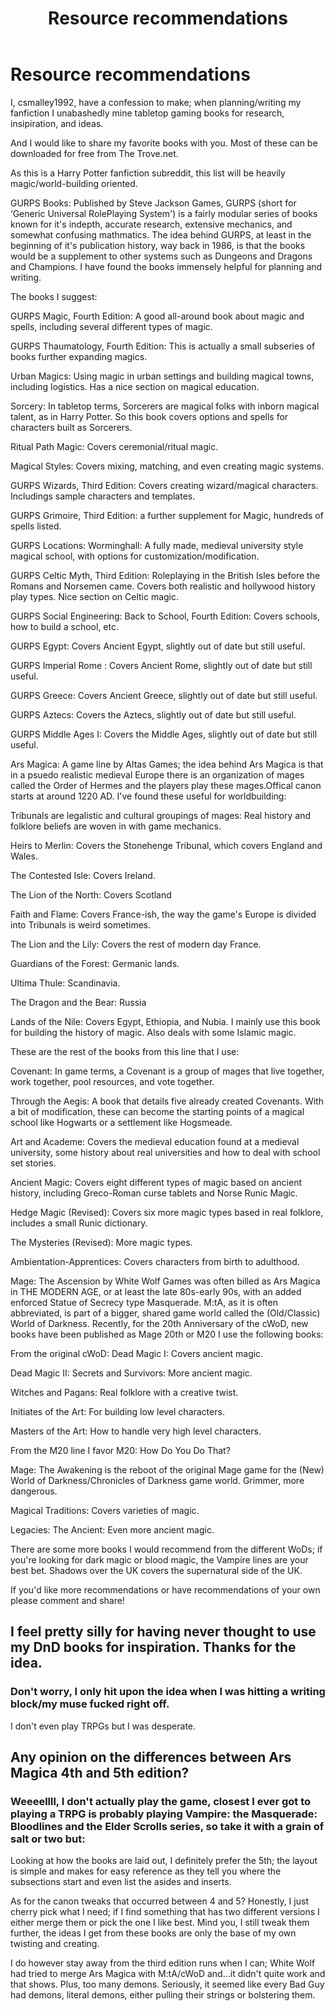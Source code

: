 #+TITLE: Resource recommendations

* Resource recommendations
:PROPERTIES:
:Author: Csmalley1992
:Score: 6
:DateUnix: 1559973474.0
:DateShort: 2019-Jun-08
:FlairText: Misc
:END:
I, csmalley1992, have a confession to make; when planning/writing my fanfiction I unabashedly mine tabletop gaming books for research, insipiration, and ideas.

And I would like to share my favorite books with you. Most of these can be downloaded for free from The Trove.net.

As this is a Harry Potter fanfiction subreddit, this list will be heavily magic/world-building oriented.

GURPS Books: Published by Steve Jackson Games, GURPS (short for ‘Generic Universal RolePlaying System') is a fairly modular series of books known for it's indepth, accurate research, extensive mechanics, and somewhat confusing mathmatics. The idea behind GURPS, at least in the beginning of it's publication history, way back in 1986, is that the books would be a supplement to other systems such as Dungeons and Dragons and Champions. I have found the books immensely helpful for planning and writing.

The books I suggest:

GURPS Magic, Fourth Edition: A good all-around book about magic and spells, including several different types of magic.

GURPS Thaumatology, Fourth Edition: This is actually a small subseries of books further expanding magics.

Urban Magics: Using magic in urban settings and building magical towns, including logistics. Has a nice section on magical education.

Sorcery: In tabletop terms, Sorcerers are magical folks with inborn magical talent, as in Harry Potter. So this book covers options and spells for characters built as Sorcerers.

Ritual Path Magic: Covers ceremonial/ritual magic.

Magical Styles: Covers mixing, matching, and even creating magic systems.

GURPS Wizards, Third Edition: Covers creating wizard/magical characters. Includings sample characters and templates.

GURPS Grimoire, Third Edition: a further supplement for Magic, hundreds of spells listed.

GURPS Locations: Worminghall: A fully made, medieval university style magical school, with options for customization/modification.

GURPS Celtic Myth, Third Edition: Roleplaying in the British Isles before the Romans and Norsemen came. Covers both realistic and hollywood history play types. Nice section on Celtic magic.

GURPS Social Engineering: Back to School, Fourth Edition: Covers schools, how to build a school, etc.

GURPS Egypt: Covers Ancient Egypt, slightly out of date but still useful.

GURPS Imperial Rome : Covers Ancient Rome, slightly out of date but still useful.

GURPS Greece: Covers Ancient Greece, slightly out of date but still useful.

GURPS Aztecs: Covers the Aztecs, slightly out of date but still useful.

GURPS Middle Ages I: Covers the Middle Ages, slightly out of date but still useful.

Ars Magica: A game line by Altas Games; the idea behind Ars Magica is that in a psuedo realistic medieval Europe there is an organization of mages called the Order of Hermes and the players play these mages.Offical canon starts at around 1220 AD. I've found these useful for worldbuilding:

Tribunals are legalistic and cultural groupings of mages: Real history and folklore beliefs are woven in with game mechanics.

Heirs to Merlin: Covers the Stonehenge Tribunal, which covers England and Wales.

The Contested Isle: Covers Ireland.

The Lion of the North: Covers Scotland

Faith and Flame: Covers France-ish, the way the game's Europe is divided into Tribunals is weird sometimes.

The Lion and the Lily: Covers the rest of modern day France.

Guardians of the Forest: Germanic lands.

Ultima Thule: Scandinavia.

The Dragon and the Bear: Russia

Lands of the Nile: Covers Egypt, Ethiopia, and Nubia. I mainly use this book for building the history of magic. Also deals with some Islamic magic.

These are the rest of the books from this line that I use:

Covenant: In game terms, a Covenant is a group of mages that live together, work together, pool resources, and vote together.

Through the Aegis: A book that details five already created Covenants. With a bit of modification, these can become the starting points of a magical school like Hogwarts or a settlement like Hogsmeade.

Art and Academe: Covers the medieval education found at a medieval university, some history about real universities and how to deal with school set stories.

Ancient Magic: Covers eight different types of magic based on ancient history, including Greco-Roman curse tablets and Norse Runic Magic.

Hedge Magic (Revised): Covers six more magic types based in real folklore, includes a small Runic dictionary.

The Mysteries (Revised): More magic types.

Ambientation-Apprentices: Covers characters from birth to adulthood.

Mage: The Ascension by White Wolf Games was often billed as Ars Magica in THE MODERN AGE, or at least the late 80s-early 90s, with an added enforced Statue of Secrecy type Masquerade. M:tA, as it is often abbreviated, is part of a bigger, shared game world called the (Old/Classic) World of Darkness. Recently, for the 20th Anniversary of the cWoD, new books have been published as Mage 20th or M20 I use the following books:

From the original cWoD: Dead Magic I: Covers ancient magic.

Dead Magic II: Secrets and Survivors: More ancient magic.

Witches and Pagans: Real folklore with a creative twist.

Initiates of the Art: For building low level characters.

Masters of the Art: How to handle very high level characters.

From the M20 line I favor M20: How Do You Do That?

Mage: The Awakening is the reboot of the original Mage game for the (New) World of Darkness/Chronicles of Darkness game world. Grimmer, more dangerous.

Magical Traditions: Covers varieties of magic.

Legacies: The Ancient: Even more ancient magic.

There are some more books I would recommend from the different WoDs; if you're looking for dark magic or blood magic, the Vampire lines are your best bet. Shadows over the UK covers the supernatural side of the UK.

If you'd like more recommendations or have recommendations of your own please comment and share!


** I feel pretty silly for having never thought to use my DnD books for inspiration. Thanks for the idea.
:PROPERTIES:
:Author: vghsthrowaway_11
:Score: 3
:DateUnix: 1560014968.0
:DateShort: 2019-Jun-08
:END:

*** Don't worry, I only hit upon the idea when I was hitting a writing block/my muse fucked right off.

I don't even play TRPGs but I was desperate.
:PROPERTIES:
:Author: Csmalley1992
:Score: 1
:DateUnix: 1560049460.0
:DateShort: 2019-Jun-09
:END:


** Any opinion on the differences between Ars Magica 4th and 5th edition?
:PROPERTIES:
:Author: wordhammer
:Score: 2
:DateUnix: 1560025774.0
:DateShort: 2019-Jun-09
:END:

*** Weeeellll, I don't actually play the game, closest I ever got to playing a TRPG is probably playing Vampire: the Masquerade: Bloodlines and the Elder Scrolls series, so take it with a grain of salt or two but:

Looking at how the books are laid out, I definitely prefer the 5th; the layout is simple and makes for easy reference as they tell you where the subsections start and even list the asides and inserts.

As for the canon tweaks that occurred between 4 and 5? Honestly, I just cherry pick what I need; if I find something that has two different versions I either merge them or pick the one I like best. Mind you, I still tweak them further, the ideas I get from these books are only the base of my own twisting and creating.

I do however stay away from the third edition runs when I can; White Wolf had tried to merge Ars Magica with M:tA/cWoD and...it didn't quite work and that shows. Plus, too many demons. Seriously, it seemed like every Bad Guy had demons, literal demons, either pulling their strings or bolstering them.
:PROPERTIES:
:Author: Csmalley1992
:Score: 1
:DateUnix: 1560050104.0
:DateShort: 2019-Jun-09
:END:
